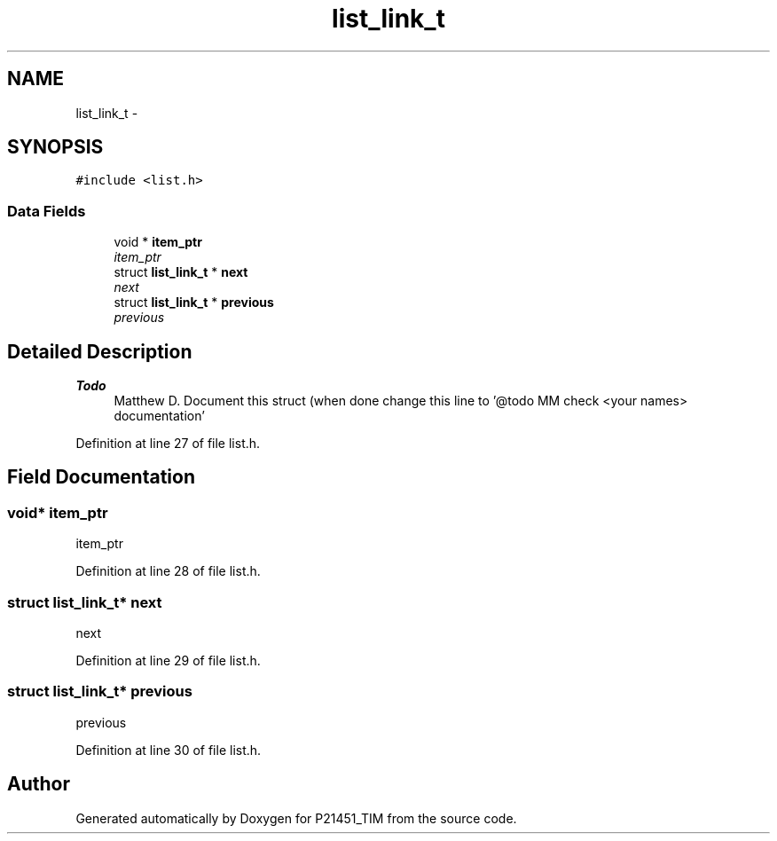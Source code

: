 .TH "list_link_t" 3 "Tue Jan 26 2016" "Version 0.1" "P21451_TIM" \" -*- nroff -*-
.ad l
.nh
.SH NAME
list_link_t \- 
.SH SYNOPSIS
.br
.PP
.PP
\fC#include <list\&.h>\fP
.SS "Data Fields"

.in +1c
.ti -1c
.RI "void * \fBitem_ptr\fP"
.br
.RI "\fIitem_ptr \fP"
.ti -1c
.RI "struct \fBlist_link_t\fP * \fBnext\fP"
.br
.RI "\fInext \fP"
.ti -1c
.RI "struct \fBlist_link_t\fP * \fBprevious\fP"
.br
.RI "\fIprevious \fP"
.in -1c
.SH "Detailed Description"
.PP 

.PP
\fBTodo\fP
.RS 4
Matthew D\&. Document this struct (when done change this line to '@todo MM check <your names> documentation' 
.RE
.PP

.PP
Definition at line 27 of file list\&.h\&.
.SH "Field Documentation"
.PP 
.SS "void* item_ptr"

.PP
item_ptr 
.PP
Definition at line 28 of file list\&.h\&.
.SS "struct \fBlist_link_t\fP* next"

.PP
next 
.PP
Definition at line 29 of file list\&.h\&.
.SS "struct \fBlist_link_t\fP* previous"

.PP
previous 
.PP
Definition at line 30 of file list\&.h\&.

.SH "Author"
.PP 
Generated automatically by Doxygen for P21451_TIM from the source code\&.
